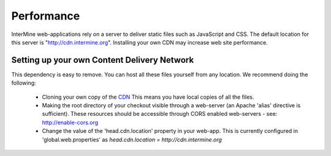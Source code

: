 Performance
================================

InterMine web-applications rely on a server to deliver static files such as JavaScript and CSS. The default location for this server is "http://cdn.intermine.org". Installing your own CDN may increase web site performance.

Setting up your own Content Delivery Network
^^^^^^^^^^^^^^^^^^^^^^^^^^^^^^^^^^^^^^^^^^^^^^^^

This dependency is easy to remove. You can host all these files yourself from any location.
We recommend doing the following:

  * Cloning your own copy of the  `CDN <http://github.com/intermine/CDN>`_
    This means you have local copies of all the files.
  * Making the root directory of your checkout visible through a web-server (an 
    Apache 'alias' directive is sufficient). 
    These resources should be accessible through CORS enabled web-servers - see: http://enable-cors.org
  * Change the value of the 'head.cdn.location' property in your web-app. This is
    currently configured in 'global.web.properties' as `head.cdn.location = http://cdn.intermine.org`
